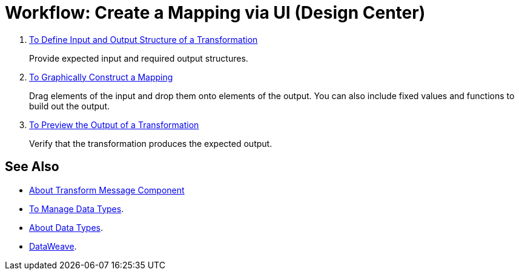 = Workflow: Create a Mapping via UI (Design Center)




. link:/design-center/v/1.0/input-output-structure-transformation-design-center-task[To Define Input and Output Structure of a Transformation]
+
Provide expected input and required output structures.


. link:/design-center/v/1.0/graphically-construct-mapping-design-center-task[To Graphically Construct a Mapping]
+
Drag elements of the input and drop them onto elements of the output. You can also include fixed values and functions to build out the output.


. link:/design-center/v/1.0/preview-transformation-output-design-center-task[To Preview the Output of a Transformation]
+
Verify that the transformation produces the expected output.




== See Also

* link:/design-center/v/1.0/transform-message-component-concept-design-center[About Transform Message Component]


* link:/design-center/v/1.0/to-manage-data-types[To Manage Data Types].

* link:/design-center/v/1.0/about-data-types[About Data Types].

* link:/mule-user-guide/v/4.0/dataweave[DataWeave].
